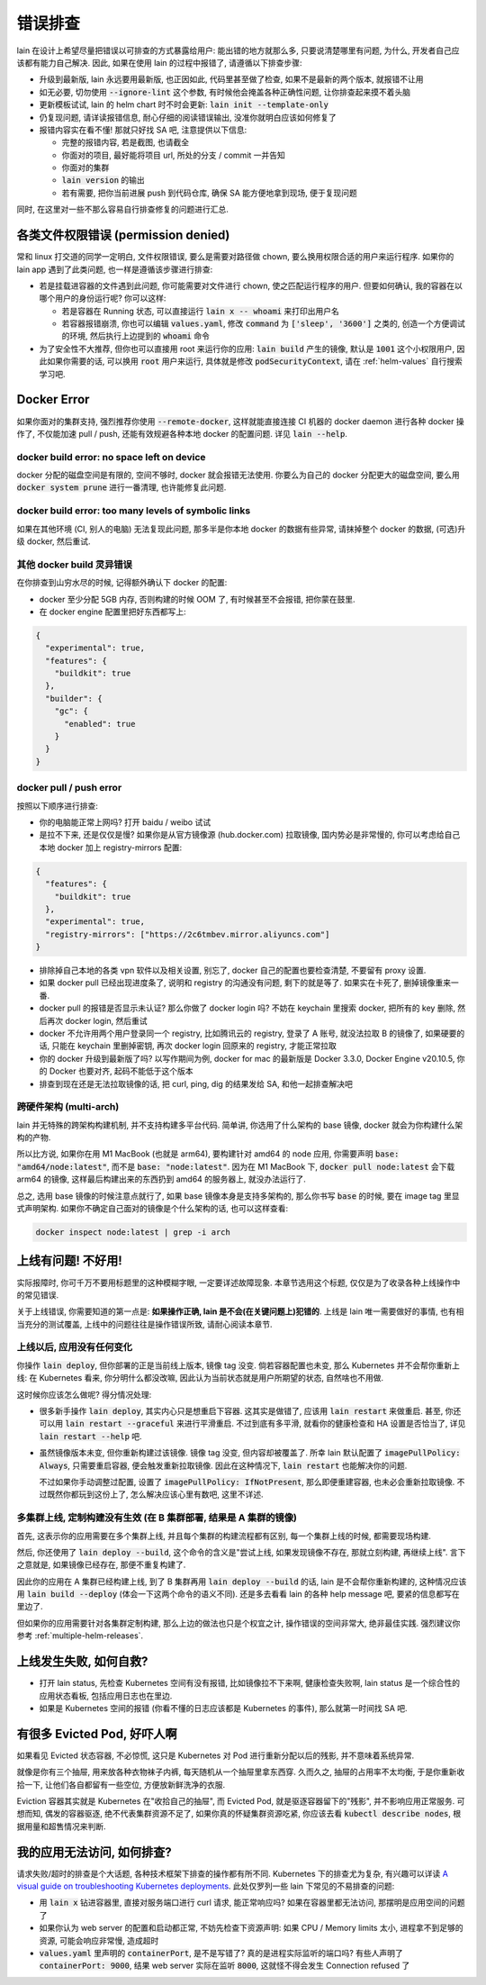 错误排查
========

lain 在设计上希望尽量把错误以可排查的方式暴露给用户: 能出错的地方就那么多, 只要说清楚哪里有问题, 为什么, 开发者自己应该都有能力自己解决. 因此, 如果在使用 lain 的过程中报错了, 请遵循以下排查步骤:

* 升级到最新版, lain 永远要用最新版, 也正因如此, 代码里甚至做了检查, 如果不是最新的两个版本, 就报错不让用
* 如无必要, 切勿使用 :code:`--ignore-lint` 这个参数, 有时候他会掩盖各种正确性问题, 让你排查起来摸不着头脑
* 更新模板试试, lain 的 helm chart 时不时会更新: :code:`lain init --template-only`
* 仍复现问题, 请详读报错信息, 耐心仔细的阅读错误输出, 没准你就明白应该如何修复了
* 报错内容实在看不懂! 那就只好找 SA 吧, 注意提供以下信息:

  * 完整的报错内容, 若是截图, 也请截全
  * 你面对的项目, 最好能将项目 url, 所处的分支 / commit 一并告知
  * 你面对的集群
  * :code:`lain version` 的输出
  * 若有需要, 把你当前进展 push 到代码仓库, 确保 SA 能方便地拿到现场, 便于复现问题

同时, 在这里对一些不那么容易自行排查修复的问题进行汇总.

各类文件权限错误 (permission denied)
------------------------------------

常和 linux 打交道的同学一定明白, 文件权限错误, 要么是需要对路径做 chown, 要么换用权限合适的用户来运行程序. 如果你的 lain app 遇到了此类问题, 也一样是遵循该步骤进行排查:

* 若是挂载进容器的文件遇到此问题, 你可能需要对文件进行 chown, 使之匹配运行程序的用户. 但要如何确认, 我的容器在以哪个用户的身份运行呢? 你可以这样:

  * 若是容器在 Running 状态, 可以直接运行 :code:`lain x -- whoami` 来打印出用户名
  * 若容器报错崩溃, 你也可以编辑 :code:`values.yaml`, 修改 :code:`command` 为 :code:`['sleep', '3600']` 之类的, 创造一个方便调试的环境, 然后执行上边提到的 :code:`whoami` 命令

* 为了安全性不大推荐, 但你也可以直接用 root 来运行你的应用: :code:`lain build` 产生的镜像, 默认是 :code:`1001` 这个小权限用户, 因此如果你需要的话, 可以换用 :code:`root` 用户来运行, 具体就是修改 :code:`podSecurityContext`, 请在 :ref:`helm-values` 自行搜索学习吧.

.. _docker-error:

Docker Error
------------

如果你面对的集群支持, 强烈推荐你使用 :code:`--remote-docker`, 这样就能直接连接 CI 机器的 docker daemon 进行各种 docker 操作了, 不仅能加速 pull / push, 还能有效规避各种本地 docker 的配置问题. 详见 :code:`lain --help`.

docker build error: no space left on device
^^^^^^^^^^^^^^^^^^^^^^^^^^^^^^^^^^^^^^^^^^^

docker 分配的磁盘空间是有限的, 空间不够时, docker 就会报错无法使用. 你要么为自己的 docker 分配更大的磁盘空间, 要么用 :code:`docker system prune` 进行一番清理, 也许能修复此问题.

docker build error: too many levels of symbolic links
^^^^^^^^^^^^^^^^^^^^^^^^^^^^^^^^^^^^^^^^^^^^^^^^^^^^^

如果在其他环境 (CI, 别人的电脑) 无法复现此问题, 那多半是你本地 docker 的数据有些异常, 请抹掉整个 docker 的数据, (可选)升级 docker, 然后重试.

其他 docker build 灵异错误
^^^^^^^^^^^^^^^^^^^^^^^^^^

在你排查到山穷水尽的时候, 记得额外确认下 docker 的配置:

* docker 至少分配 5GB 内存, 否则构建的时候 OOM 了, 有时候甚至不会报错, 把你蒙在鼓里.
* 在 docker engine 配置里把好东西都写上:

.. code-block:: json

  {
    "experimental": true,
    "features": {
      "buildkit": true
    },
    "builder": {
      "gc": {
        "enabled": true
      }
    }
  }

docker pull / push error
^^^^^^^^^^^^^^^^^^^^^^^^

按照以下顺序进行排查:

* 你的电脑能正常上网吗? 打开 baidu / weibo 试试
* 是拉不下来, 还是仅仅是慢? 如果你是从官方镜像源 (hub.docker.com) 拉取镜像, 国内势必是非常慢的, 你可以考虑给自己本地 docker 加上 registry-mirrors 配置:

.. code-block:: json

    {
      "features": {
        "buildkit": true
      },
      "experimental": true,
      "registry-mirrors": ["https://2c6tmbev.mirror.aliyuncs.com"]
    }

* 排除掉自己本地的各类 vpn 软件以及相关设置, 别忘了, docker 自己的配置也要检查清楚, 不要留有 proxy 设置.
* 如果 docker pull 已经出现进度条了, 说明和 registry 的沟通没有问题, 剩下的就是等了. 如果实在卡死了, 删掉镜像重来一番.
* docker pull 的报错是否显示未认证? 那么你做了 docker login 吗? 不妨在 keychain 里搜索 docker, 把所有的 key 删除, 然后再次 docker login, 然后重试
* docker 不允许用两个用户登录同一个 registry, 比如腾讯云的 registry, 登录了 A 账号, 就没法拉取 B 的镜像了, 如果硬要的话, 只能在 keychain 里删掉密钥, 再次 docker login 回原来的 registry, 才能正常拉取
* 你的 docker 升级到最新版了吗? 以写作期间为例, docker for mac 的最新版是 Docker 3.3.0, Docker Engine v20.10.5, 你的 Docker 也要对齐, 起码不能低于这个版本
* 排查到现在还是无法拉取镜像的话, 把 curl, ping, dig 的结果发给 SA, 和他一起排查解决吧

跨硬件架构 (multi-arch)
^^^^^^^^^^^^^^^^^^^^^^^

lain 并无特殊的跨架构构建机制, 并不支持构建多平台代码. 简单讲, 你选用了什么架构的 base 镜像, docker 就会为你构建什么架构的产物.

所以比方说, 如果你在用 M1 MacBook (也就是 arm64), 要构建针对 amd64 的 node 应用, 你需要声明 :code:`base: "amd64/node:latest"`, 而不是 :code:`base: "node:latest"`. 因为在 M1 MacBook 下, :code:`docker pull node:latest` 会下载 arm64 的镜像, 这样最后构建出来的东西扔到 amd64 的服务器上, 就没办法运行了.

总之, 选用 base 镜像的时候注意点就行了, 如果 base 镜像本身是支持多架构的, 那么你书写 :code:`base` 的时候, 要在 image tag 里显式声明架构. 如果你不确定自己面对的镜像是个什么架构的话, 也可以这样查看:

.. code-block:: bash

    docker inspect node:latest | grep -i arch

上线有问题! 不好用!
-------------------

实际报障时, 你可千万不要用标题里的这种模糊字眼, 一定要详述故障现象. 本章节选用这个标题, 仅仅是为了收录各种上线操作中的常见错误.

关于上线错误, 你需要知道的第一点是: **如果操作正确, lain 是不会(在关键问题上)犯错的**. 上线是 lain 唯一需要做好的事情, 也有相当充分的测试覆盖, 上线中的问题往往是操作错误所致, 请耐心阅读本章节.

上线以后, 应用没有任何变化
^^^^^^^^^^^^^^^^^^^^^^^^^^

你操作 :code:`lain deploy`, 但你部署的正是当前线上版本, 镜像 tag 没变. 倘若容器配置也未变, 那么 Kubernetes 并不会帮你重新上线: 在 Kubernetes 看来, 你分明什么都没改嘛, 因此认为当前状态就是用户所期望的状态, 自然啥也不用做.

这时候你应该怎么做呢? 得分情况处理:

* 很多新手操作 :code:`lain deploy`, 其实内心只是想重启下容器. 这其实是做错了, 应该用 :code:`lain restart` 来做重启. 甚至, 你还可以用 :code:`lain restart --graceful` 来进行平滑重启. 不过到底有多平滑, 就看你的健康检查和 HA 设置是否恰当了, 详见 :code:`lain restart --help` 吧.

* 虽然镜像版本未变, 但你重新构建过该镜像. 镜像 tag 没变, 但内容却被覆盖了. 所幸 lain 默认配置了 :code:`imagePullPolicy: Always`, 只需要重启容器, 便会触发重新拉取镜像. 因此在这种情况下, :code:`lain restart` 也能解决你的问题.

  不过如果你手动调整过配置, 设置了 :code:`imagePullPolicy: IfNotPresent`, 那么即便重建容器, 也未必会重新拉取镜像. 不过既然你都玩到这份上了, 怎么解决应该心里有数吧, 这里不详述.

多集群上线, 定制构建没有生效 (在 B 集群部署, 结果是 A 集群的镜像)
^^^^^^^^^^^^^^^^^^^^^^^^^^^^^^^^^^^^^^^^^^^^^^^^^^^^^^^^^^^^^^^^^

首先, 这表示你的应用需要在多个集群上线, 并且每个集群的构建流程都有区别, 每一个集群上线的时候, 都需要现场构建.

然后, 你还使用了 :code:`lain deploy --build`, 这个命令的含义是"尝试上线, 如果发现镜像不存在, 那就立刻构建, 再继续上线". 言下之意就是, 如果镜像已经存在, 那便不重复构建了.

因此你的应用在 A 集群已经构建上线, 到了 B 集群再用 :code:`lain deploy --build` 的话, lain 是不会帮你重新构建的, 这种情况应该用 :code:`lain build --deploy` (体会一下这两个命令的语义不同). 还是多去看看 lain 的各种 help message 吧, 要紧的信息都写在里边了.

但如果你的应用需要针对各集群定制构建, 那么上边的做法也只是个权宜之计, 操作错误的空间非常大, 绝非最佳实践. 强烈建议你参考 :ref:`multiple-helm-releases`.

上线发生失败, 如何自救?
-----------------------

* 打开 lain status, 先检查 Kubernetes 空间有没有报错, 比如镜像拉不下来啊, 健康检查失败啊, lain status 是一个综合性的应用状态看板, 包括应用日志也在里边.
* 如果是 Kubernetes 空间的报错 (你看不懂的日志应该都是 Kubernetes 的事件), 那么就第一时间找 SA 吧.

有很多 Evicted Pod, 好吓人啊
----------------------------

如果看见 Evicted 状态容器, 不必惊慌, 这只是 Kubernetes 对 Pod 进行重新分配以后的残影, 并不意味着系统异常.

就像是你有三个抽屉, 用来放各种衣物袜子内裤, 每天随机从一个抽屉里拿东西穿. 久而久之, 抽屉的占用率不太均衡, 于是你重新收拾一下, 让他们各自都留有一些空位, 方便放新鲜洗净的衣服.

Eviction 容器其实就是 Kubernetes 在"收拾自己的抽屉", 而 Evicted Pod, 就是驱逐容器留下的"残影", 并不影响应用正常服务. 可想而知, 偶发的容器驱逐, 绝不代表集群资源不足了, 如果你真的怀疑集群资源吃紧, 你应该去看 :code:`kubectl describe nodes`, 根据用量和超售情况来判断.

我的应用无法访问, 如何排查?
---------------------------

请求失败/超时的排查是个大话题, 各种技术框架下排查的操作都有所不同. Kubernetes 下的排查尤为复杂, 有兴趣可以详读 `A visual guide on troubleshooting Kubernetes deployments <https://learnk8s.io/troubleshooting-deployments>`_. 此处仅罗列一些 lain 下常见的不易排查的问题:

* 用 :code:`lain x` 钻进容器里, 直接对服务端口进行 curl 请求, 能正常响应吗? 如果在容器里都无法访问, 那摆明是应用空间的问题了
* 如果你认为 web server 的配置和启动都正常, 不妨先检查下资源声明: 如果 CPU / Memory limits 太小, 进程拿不到足够的资源, 可能会响应非常慢, 造成超时
* :code:`values.yaml` 里声明的 :code:`containerPort`, 是不是写错了? 真的是进程实际监听的端口吗? 有些人声明了 :code:`containerPort: 9000`, 结果 web server 实际在监听 :code:`8000`, 这就怪不得会发生 Connection refused 了
